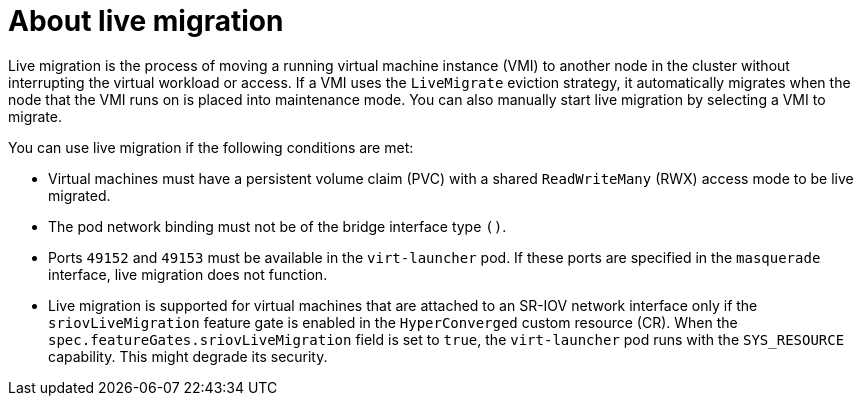 // Module included in the following assemblies:
//
// * virt/live_migration/virt-live-migration.adoc

:_content-type: CONCEPT
[id="virt-about-live-migration_{context}"]
= About live migration

Live migration is the process of moving a running virtual machine instance (VMI) to another node in the cluster without interrupting the virtual workload or access. If a VMI uses the `LiveMigrate` eviction strategy, it automatically migrates when the node that the VMI runs on is placed into maintenance mode. You can also manually start live migration by selecting a VMI to migrate.

You can use live migration if the following conditions are met:

* Virtual machines must have a persistent volume claim (PVC) with a shared `ReadWriteMany` (RWX) access mode to be live migrated.

* The pod network binding must not be of the bridge interface type `()`.

* Ports `49152` and `49153` must be available in the `virt-launcher` pod. If these ports are specified in the `masquerade` interface, live migration does not function.

* Live migration is supported for virtual machines that are attached to an SR-IOV network interface only if the `sriovLiveMigration` feature gate is enabled in the `HyperConverged` custom resource (CR). When the `spec.featureGates.sriovLiveMigration` field is set to `true`, the `virt-launcher` pod runs with the `SYS_RESOURCE` capability. This might degrade its security.
